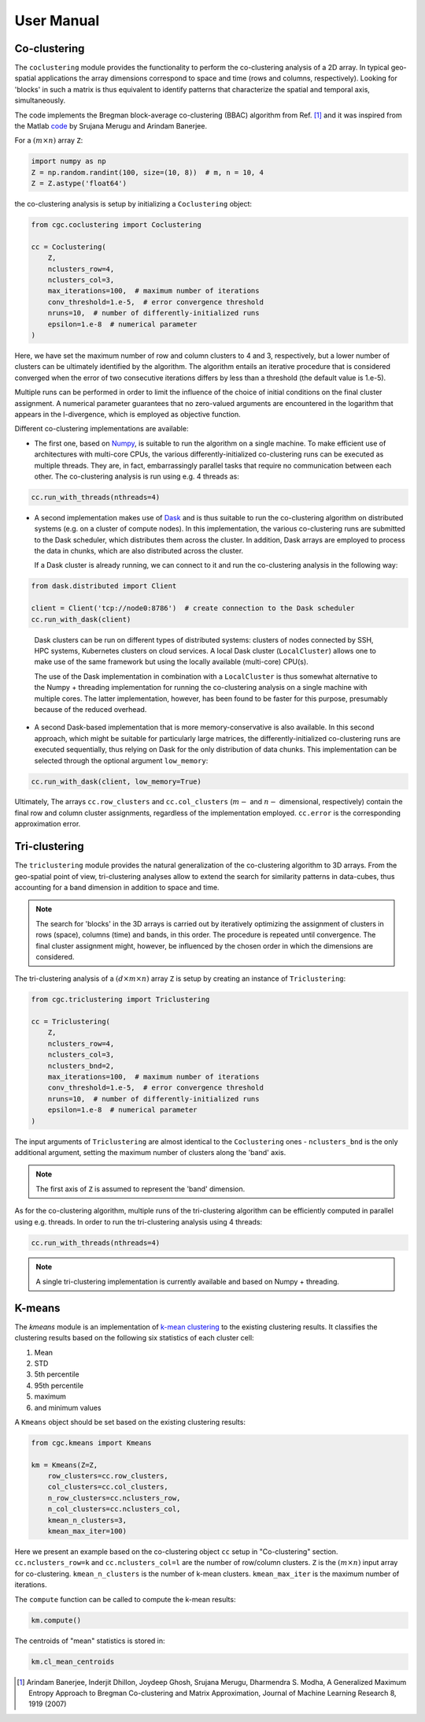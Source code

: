 User Manual
===========

Co-clustering
-------------

The ``coclustering`` module provides the functionality to perform 
the co-clustering analysis of a 2D array. In typical geo-spatial applications
the array dimensions correspond to space and time (rows and columns, respectively). 
Looking for 'blocks' in such a matrix is thus equivalent to identify patterns 
that characterize the spatial and temporal axis, simultaneously.

The code implements the Bregman block-average co-clustering 
(BBAC) algorithm from Ref. [#]_ and it was inspired from the Matlab `code`_ 
by Srujana Merugu and Arindam Banerjee.

.. _code: http://www.ideal.ece.utexas.edu/software.html

For a :math:`(m\times n)` array ``Z``:

.. code-block:: python

    import numpy as np
    Z = np.random.randint(100, size=(10, 8))  # m, n = 10, 4
    Z = Z.astype('float64')

the co-clustering analysis is setup by initializing a 
``Coclustering`` object:

.. code-block:: python

    from cgc.coclustering import Coclustering
    
    cc = Coclustering(
        Z, 
        nclusters_row=4, 
        nclusters_col=3, 
        max_iterations=100,  # maximum number of iterations
        conv_threshold=1.e-5,  # error convergence threshold 
        nruns=10,  # number of differently-initialized runs
        epsilon=1.e-8  # numerical parameter
    )

Here, we have set the maximum number of row and column clusters to 4 and 3, respectively, 
but a lower number of clusters can be ultimately identified by the algorithm. 
The algorithm entails an iterative procedure that is considered converged when the error 
of two consecutive iterations differs by less than a threshold (the default value is 1.e-5). 

Multiple runs can be performed in order to limit the influence of the choice of initial 
conditions on the final cluster assignment. A numerical parameter guarantees that no 
zero-valued arguments are encountered in the logarithm that appears in the I-divergence, 
which is employed as objective function.

Different co-clustering implementations are available:

* The first one, based on `Numpy`_, is suitable to run the algorithm on a single machine. 
  To make efficient use of architectures with multi-core CPUs, the various 
  differently-initialized co-clustering runs can be executed as multiple threads. 
  They are, in fact, embarrassingly parallel tasks that require no communication 
  between each other. The co-clustering analysis is run using e.g. 4 threads as:

.. code-block:: python

    cc.run_with_threads(nthreads=4)
    
.. _Numpy: https://numpy.org    
    
* A second implementation makes use of `Dask`_ and is thus suitable to run the co-clustering 
  algorithm on distributed systems (e.g. on a cluster of compute nodes). In this implementation, 
  the various co-clustering runs are submitted to the Dask scheduler, which distributes them 
  across the cluster. In addition, Dask arrays are employed to process the data in chunks, 
  which are also distributed across the cluster. 

  If a Dask cluster is already running, we can connect to it and run the co-clustering analysis 
  in the following way:

.. code-block:: python

    from dask.distributed import Client
    
    client = Client('tcp://node0:8786')  # create connection to the Dask scheduler
    cc.run_with_dask(client)
    
.. _Dask: https://dask.org   


  Dask clusters can be run on different types of distributed systems: clusters 
  of nodes connected by SSH, HPC systems, Kubernetes clusters on cloud services. 
  A local Dask cluster (``LocalCluster``) allows one to make use of the same 
  framework but using the locally available (multi-core) CPU(s). 

  The use of the Dask implementation in combination with a ``LocalCluster`` is 
  thus somewhat alternative to the Numpy + threading implementation for running 
  the co-clustering analysis on a single machine with multiple cores.  
  The latter implementation, however, has been found to be faster for this purpose, 
  presumably because of the reduced overhead.

* A second Dask-based implementation that is more memory-conservative is also available. 
  In this second approach, which might be suitable for particularly large matrices, the 
  differently-initialized co-clustering runs are executed sequentially, thus relying 
  on Dask for the only distribution of data chunks. This implementation can be selected 
  through the optional argument ``low_memory``:

.. code-block:: python

    cc.run_with_dask(client, low_memory=True)

Ultimately, The arrays ``cc.row_clusters`` and ``cc.col_clusters`` (:math:`m-` and :math:`n-` 
dimensional, respectively) contain the final row and column cluster assignments,
regardless of the implementation employed. ``cc.error`` is the corresponding 
approximation error.

Tri-clustering
--------------

The ``triclustering`` module provides the natural generalization of the 
co-clustering algorithm to 3D arrays. From the geo-spatial point
of view, tri-clustering analyses allow to extend the search for similarity
patterns in data-cubes, thus accounting for a band dimension in addition to 
space and time. 

.. NOTE:: 
    The search for 'blocks' in the 3D arrays is carried out by iteratively
    optimizing the assignment of clusters in rows (space), columns (time) and 
    bands, in this order. The procedure is repeated until convergence. The final
    cluster assignment might, however, be influenced by the chosen order in 
    which the dimensions are considered. 

The tri-clustering analysis of a :math:`(d\times m\times n)` array ``Z`` 
is setup by creating an instance of ``Triclustering``:

.. code-block:: python

    from cgc.triclustering import Triclustering
    
    cc = Triclustering(
        Z, 
        nclusters_row=4, 
        nclusters_col=3,
        nclusters_bnd=2,  
        max_iterations=100,  # maximum number of iterations
        conv_threshold=1.e-5,  # error convergence threshold 
        nruns=10,  # number of differently-initialized runs
        epsilon=1.e-8  # numerical parameter
    )

The input arguments of ``Triclustering`` are almost identical to the
``Coclustering`` ones - ``nclusters_bnd`` is the only additional argument,
setting the maximum number of clusters along the 'band' axis. 

.. NOTE::
    The first axis of ``Z`` is assumed to represent the 'band' dimension.

As for the co-clustering algorithm, multiple runs of the tri-clustering 
algorithm can be efficiently computed in parallel using e.g. threads. 
In order to run the tri-clustering analysis using 4 threads: 

.. code-block:: python

    cc.run_with_threads(nthreads=4)

.. NOTE::
    A single tri-clustering implementation is currently available and based 
    on Numpy + threading.

K-means
-------
The `kmeans` module is an implementation of `k-mean clustering`_ to the existing clustering results. 
It classifies the clustering results based on the following six statistics of each cluster cell:

#. Mean
#. STD
#. 5th percentile
#. 95th percentile
#. maximum
#. and minimum values

A ``Kmeans`` object should be set based on the existing clustering results:

.. code-block:: python

    from cgc.kmeans import Kmeans

    km = Kmeans(Z=Z,
        row_clusters=cc.row_clusters,
        col_clusters=cc.col_clusters,
        n_row_clusters=cc.nclusters_row,
        n_col_clusters=cc.nclusters_col,
        kmean_n_clusters=3,
        kmean_max_iter=100)

Here we present an example based on the co-clustering object ``cc`` setup in "Co-clustering" section.
``cc.nclusters_row=k`` and  ``cc.nclusters_col=l`` are the number of row/column clusters.
``Z`` is the :math:`(m\times n)` input array for co-clustering. 
``kmean_n_clusters`` is the number of k-mean clusters. 
``kmean_max_iter`` is the maximum number of iterations.

The ``compute`` function can be called to compute the k-mean results:

.. code-block:: python

    km.compute()

The centroids of "mean" statistics is stored in:

.. code-block:: python

    km.cl_mean_centroids
        
.. _k-mean clustering: https://en.wikipedia.org/wiki/K-means_clustering



.. [#] Arindam Banerjee, Inderjit Dhillon, Joydeep Ghosh, Srujana Merugu, Dharmendra S. Modha, A Generalized Maximum Entropy Approach to Bregman Co-clustering and Matrix Approximation, Journal of Machine Learning Research 8, 1919 (2007)
